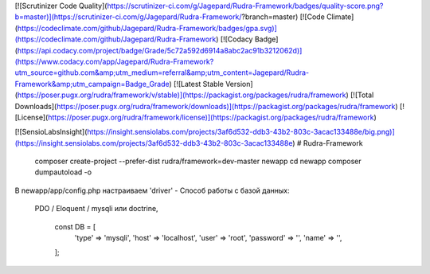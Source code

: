 [![Scrutinizer Code Quality](https://scrutinizer-ci.com/g/Jagepard/Rudra-Framework/badges/quality-score.png?b=master)](https://scrutinizer-ci.com/g/Jagepard/Rudra-Framework/?branch=master)
[![Code Climate](https://codeclimate.com/github/Jagepard/Rudra-Framework/badges/gpa.svg)](https://codeclimate.com/github/Jagepard/Rudra-Framework)
[![Codacy Badge](https://api.codacy.com/project/badge/Grade/5c72a592d6914a8abc2ac91b3212062d)](https://www.codacy.com/app/Jagepard/Rudra-Framework?utm_source=github.com&amp;utm_medium=referral&amp;utm_content=Jagepard/Rudra-Framework&amp;utm_campaign=Badge_Grade)
[![Latest Stable Version](https://poser.pugx.org/rudra/framework/v/stable)](https://packagist.org/packages/rudra/framework)
[![Total Downloads](https://poser.pugx.org/rudra/framework/downloads)](https://packagist.org/packages/rudra/framework)
[![License](https://poser.pugx.org/rudra/framework/license)](https://packagist.org/packages/rudra/framework)

[![SensioLabsInsight](https://insight.sensiolabs.com/projects/3af6d532-ddb3-43b2-803c-3acac133488e/big.png)](https://insight.sensiolabs.com/projects/3af6d532-ddb3-43b2-803c-3acac133488e)
# Rudra-Framework

    composer create-project --prefer-dist rudra/framework=dev-master newapp
    cd newapp
    composer dumpautoload -o

В newapp/app/config.php настраиваем
'driver' - Способ работы с базой данных:
 PDO / Eloquent / mysqli или doctrine,
 
     const DB = [
         'type'     => 'mysqli',
         'host'     => 'localhost',
         'user'     => 'root',
         'password' => '',
         'name'     => '',
     ];
     

